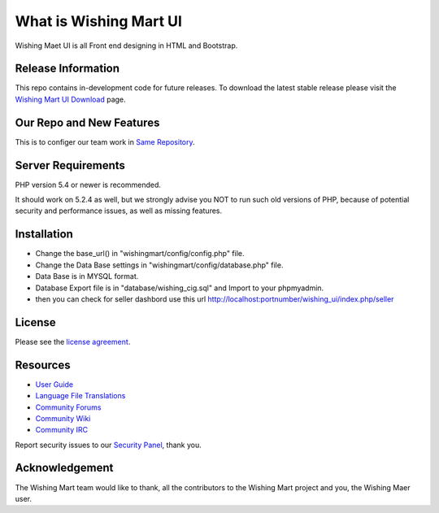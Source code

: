 ###################
What is Wishing Mart UI
###################
Wishing Maet UI is all Front end designing in HTML and Bootstrap.

*******************
Release Information
*******************

This repo contains in-development code for future releases. To download the
latest stable release please visit the `Wishing Mart UI Download
<https://github.com/prasanthjanga/wishingmart.git>`_ page.

**************************
Our Repo and New Features
**************************

This is to configer our team work in `Same Repository  <https://github.com/prasanthjanga/wishingmart.git>`_.

*******************
Server Requirements
*******************

PHP version 5.4 or newer is recommended.

It should work on 5.2.4 as well, but we strongly advise you NOT to run
such old versions of PHP, because of potential security and performance
issues, as well as missing features.

************
Installation
************

- Change the base_url() in "wishingmart/config/config.php" file.
- Change the Data Base settings in "wishingmart/config/database.php" file.
- Data Base is in MYSQL format.
- Database Export file is in "database/wishing_cig.sql" and Import to your phpmyadmin.
- then you can check for seller dashbord use this url http://localhost:portnumber/wishing_ui/index.php/seller




*******
License
*******

Please see the `license
agreement <https://wishingmart.com>`_.

*********
Resources
*********

-  `User Guide <#>`_
-  `Language File Translations <#>`_
-  `Community Forums <#>`_
-  `Community Wiki <#>`_
-  `Community IRC <#>`_

Report security issues to our `Security Panel <ifno@wishingmart.com>`_, thank you.

***************
Acknowledgement
***************

The Wishing Mart team would like to thank, all the
contributors to the Wishing Mart project and you, the Wishing Maer user.
